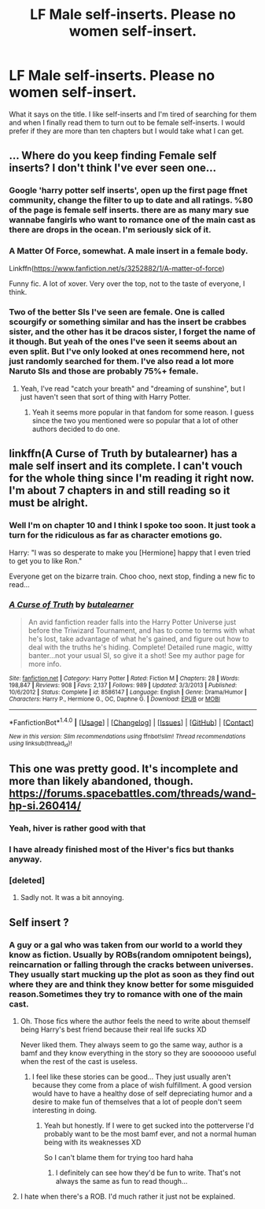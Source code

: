 #+TITLE: LF Male self-inserts. Please no women self-insert.

* LF Male self-inserts. Please no women self-insert.
:PROPERTIES:
:Author: SleepyGuy12
:Score: 3
:DateUnix: 1501696774.0
:DateShort: 2017-Aug-02
:FlairText: Request
:END:
What it says on the title. I like self-inserts and I'm tired of searching for them and when I finally read them to turn out to be female self-inserts. I would prefer if they are more than ten chapters but I would take what I can get.


** ... Where do you keep finding Female self inserts? I don't think I've ever seen one...
:PROPERTIES:
:Author: motoko_urashima
:Score: 6
:DateUnix: 1501700826.0
:DateShort: 2017-Aug-02
:END:

*** Google 'harry potter self inserts', open up the first page ffnet community, change the filter to up to date and all ratings. %80 of the page is female self inserts. there are as many mary sue wannabe fangirls who want to romance one of the main cast as there are drops in the ocean. I'm seriously sick of it.
:PROPERTIES:
:Author: SleepyGuy12
:Score: 3
:DateUnix: 1501708767.0
:DateShort: 2017-Aug-03
:END:


*** A Matter Of Force, somewhat. A male insert in a female body.

Linkffn([[https://www.fanfiction.net/s/3252882/1/A-matter-of-force]])

Funny fic. A lot of xover. Very over the top, not to the taste of everyone, I think.
:PROPERTIES:
:Author: AnIndividualist
:Score: 1
:DateUnix: 1501701778.0
:DateShort: 2017-Aug-02
:END:


*** Two of the better SIs I've seen are female. One is called scourgify or something similar and has the insert be crabbes sister, and the other has it be dracos sister, I forget the name of it though. But yeah of the ones I've seen it seems about an even split. But I've only looked at ones recommend here, not just randomly searched for them. I've also read a lot more Naruto SIs and those are probably 75%+ female.
:PROPERTIES:
:Author: prism1234
:Score: 1
:DateUnix: 1501742160.0
:DateShort: 2017-Aug-03
:END:

**** Yeah, I've read "catch your breath" and "dreaming of sunshine", but I just haven't seen that sort of thing with Harry Potter.
:PROPERTIES:
:Author: motoko_urashima
:Score: 3
:DateUnix: 1501743383.0
:DateShort: 2017-Aug-03
:END:

***** Yeah it seems more popular in that fandom for some reason. I guess since the two you mentioned were so popular that a lot of other authors decided to do one.
:PROPERTIES:
:Author: prism1234
:Score: 1
:DateUnix: 1501743453.0
:DateShort: 2017-Aug-03
:END:


** linkffn(A Curse of Truth by butalearner) has a male self insert and its complete. I can't vouch for the whole thing since I'm reading it right now. I'm about 7 chapters in and still reading so it must be alright.
:PROPERTIES:
:Author: ashez2ashes
:Score: 3
:DateUnix: 1501698282.0
:DateShort: 2017-Aug-02
:END:

*** Well I'm on chapter 10 and I think I spoke too soon. It just took a turn for the ridiculous as far as character emotions go.

Harry: "I was so desperate to make you [Hermione] happy that I even tried to get you to like Ron."

Everyone get on the bizarre train. Choo choo, next stop, finding a new fic to read...
:PROPERTIES:
:Author: ashez2ashes
:Score: 7
:DateUnix: 1501764339.0
:DateShort: 2017-Aug-03
:END:


*** [[http://www.fanfiction.net/s/8586147/1/][*/A Curse of Truth/*]] by [[https://www.fanfiction.net/u/4024547/butalearner][/butalearner/]]

#+begin_quote
  An avid fanfiction reader falls into the Harry Potter Universe just before the Triwizard Tournament, and has to come to terms with what he's lost, take advantage of what he's gained, and figure out how to deal with the truths he's hiding. Complete! Detailed rune magic, witty banter...not your usual SI, so give it a shot! See my author page for more info.
#+end_quote

^{/Site/: [[http://www.fanfiction.net/][fanfiction.net]] *|* /Category/: Harry Potter *|* /Rated/: Fiction M *|* /Chapters/: 28 *|* /Words/: 198,847 *|* /Reviews/: 908 *|* /Favs/: 2,137 *|* /Follows/: 989 *|* /Updated/: 3/3/2013 *|* /Published/: 10/6/2012 *|* /Status/: Complete *|* /id/: 8586147 *|* /Language/: English *|* /Genre/: Drama/Humor *|* /Characters/: Harry P., Hermione G., OC, Daphne G. *|* /Download/: [[http://www.ff2ebook.com/old/ffn-bot/index.php?id=8586147&source=ff&filetype=epub][EPUB]] or [[http://www.ff2ebook.com/old/ffn-bot/index.php?id=8586147&source=ff&filetype=mobi][MOBI]]}

--------------

*FanfictionBot*^{1.4.0} *|* [[[https://github.com/tusing/reddit-ffn-bot/wiki/Usage][Usage]]] | [[[https://github.com/tusing/reddit-ffn-bot/wiki/Changelog][Changelog]]] | [[[https://github.com/tusing/reddit-ffn-bot/issues/][Issues]]] | [[[https://github.com/tusing/reddit-ffn-bot/][GitHub]]] | [[[https://www.reddit.com/message/compose?to=tusing][Contact]]]

^{/New in this version: Slim recommendations using/ ffnbot!slim! /Thread recommendations using/ linksub(thread_id)!}
:PROPERTIES:
:Author: FanfictionBot
:Score: 1
:DateUnix: 1501698351.0
:DateShort: 2017-Aug-02
:END:


** This one was pretty good. It's incomplete and more than likely abandoned, though.\\
[[https://forums.spacebattles.com/threads/wand-hp-si.260414/]]
:PROPERTIES:
:Author: AnIndividualist
:Score: 2
:DateUnix: 1501699268.0
:DateShort: 2017-Aug-02
:END:

*** Yeah, hiver is rather good with that
:PROPERTIES:
:Author: fflai
:Score: 1
:DateUnix: 1501699552.0
:DateShort: 2017-Aug-02
:END:


*** I have already finished most of the Hiver's fics but thanks anyway.
:PROPERTIES:
:Author: SleepyGuy12
:Score: 1
:DateUnix: 1501700720.0
:DateShort: 2017-Aug-02
:END:


*** [deleted]
:PROPERTIES:
:Score: 1
:DateUnix: 1501702218.0
:DateShort: 2017-Aug-03
:END:

**** Sadly not. It was a bit annoying.
:PROPERTIES:
:Author: AnIndividualist
:Score: 1
:DateUnix: 1501703230.0
:DateShort: 2017-Aug-03
:END:


** Self insert ?
:PROPERTIES:
:Author: K0ULIK0V
:Score: 1
:DateUnix: 1501709168.0
:DateShort: 2017-Aug-03
:END:

*** A guy or a gal who was taken from our world to a world they know as fiction. Usually by ROBs(random omnipotent beings), reincarnation or falling through the cracks between universes. They usually start mucking up the plot as soon as they find out where they are and think they know better for some misguided reason.Sometimes they try to romance with one of the main cast.
:PROPERTIES:
:Author: SleepyGuy12
:Score: 2
:DateUnix: 1501720752.0
:DateShort: 2017-Aug-03
:END:

**** Oh. Those fics where the author feels the need to write about themself being Harry's best friend because their real life sucks XD

Never liked them. They always seem to go the same way, author is a bamf and they know everything in the story so they are sooooooo useful when the rest of the cast is useless.
:PROPERTIES:
:Author: K0ULIK0V
:Score: 3
:DateUnix: 1501738351.0
:DateShort: 2017-Aug-03
:END:

***** I feel like these stories can be good... They just usually aren't because they come from a place of wish fulfillment. A good version would have to have a healthy dose of self depreciating humor and a desire to make fun of themselves that a lot of people don't seem interesting in doing.
:PROPERTIES:
:Author: ashez2ashes
:Score: 1
:DateUnix: 1501764537.0
:DateShort: 2017-Aug-03
:END:

****** Yeah but honestly. If I were to get sucked into the potterverse I'd probably want to be the most bamf ever, and not a normal human being with its weaknesses XD

So I can't blame them for trying too hard haha
:PROPERTIES:
:Author: K0ULIK0V
:Score: 1
:DateUnix: 1501765106.0
:DateShort: 2017-Aug-03
:END:

******* I definitely can see how they'd be fun to write. That's not always the same as fun to read though...
:PROPERTIES:
:Author: ashez2ashes
:Score: 1
:DateUnix: 1501765583.0
:DateShort: 2017-Aug-03
:END:


**** I hate when there's a ROB. I'd much rather it just not be explained.
:PROPERTIES:
:Author: prism1234
:Score: 3
:DateUnix: 1501742275.0
:DateShort: 2017-Aug-03
:END:
